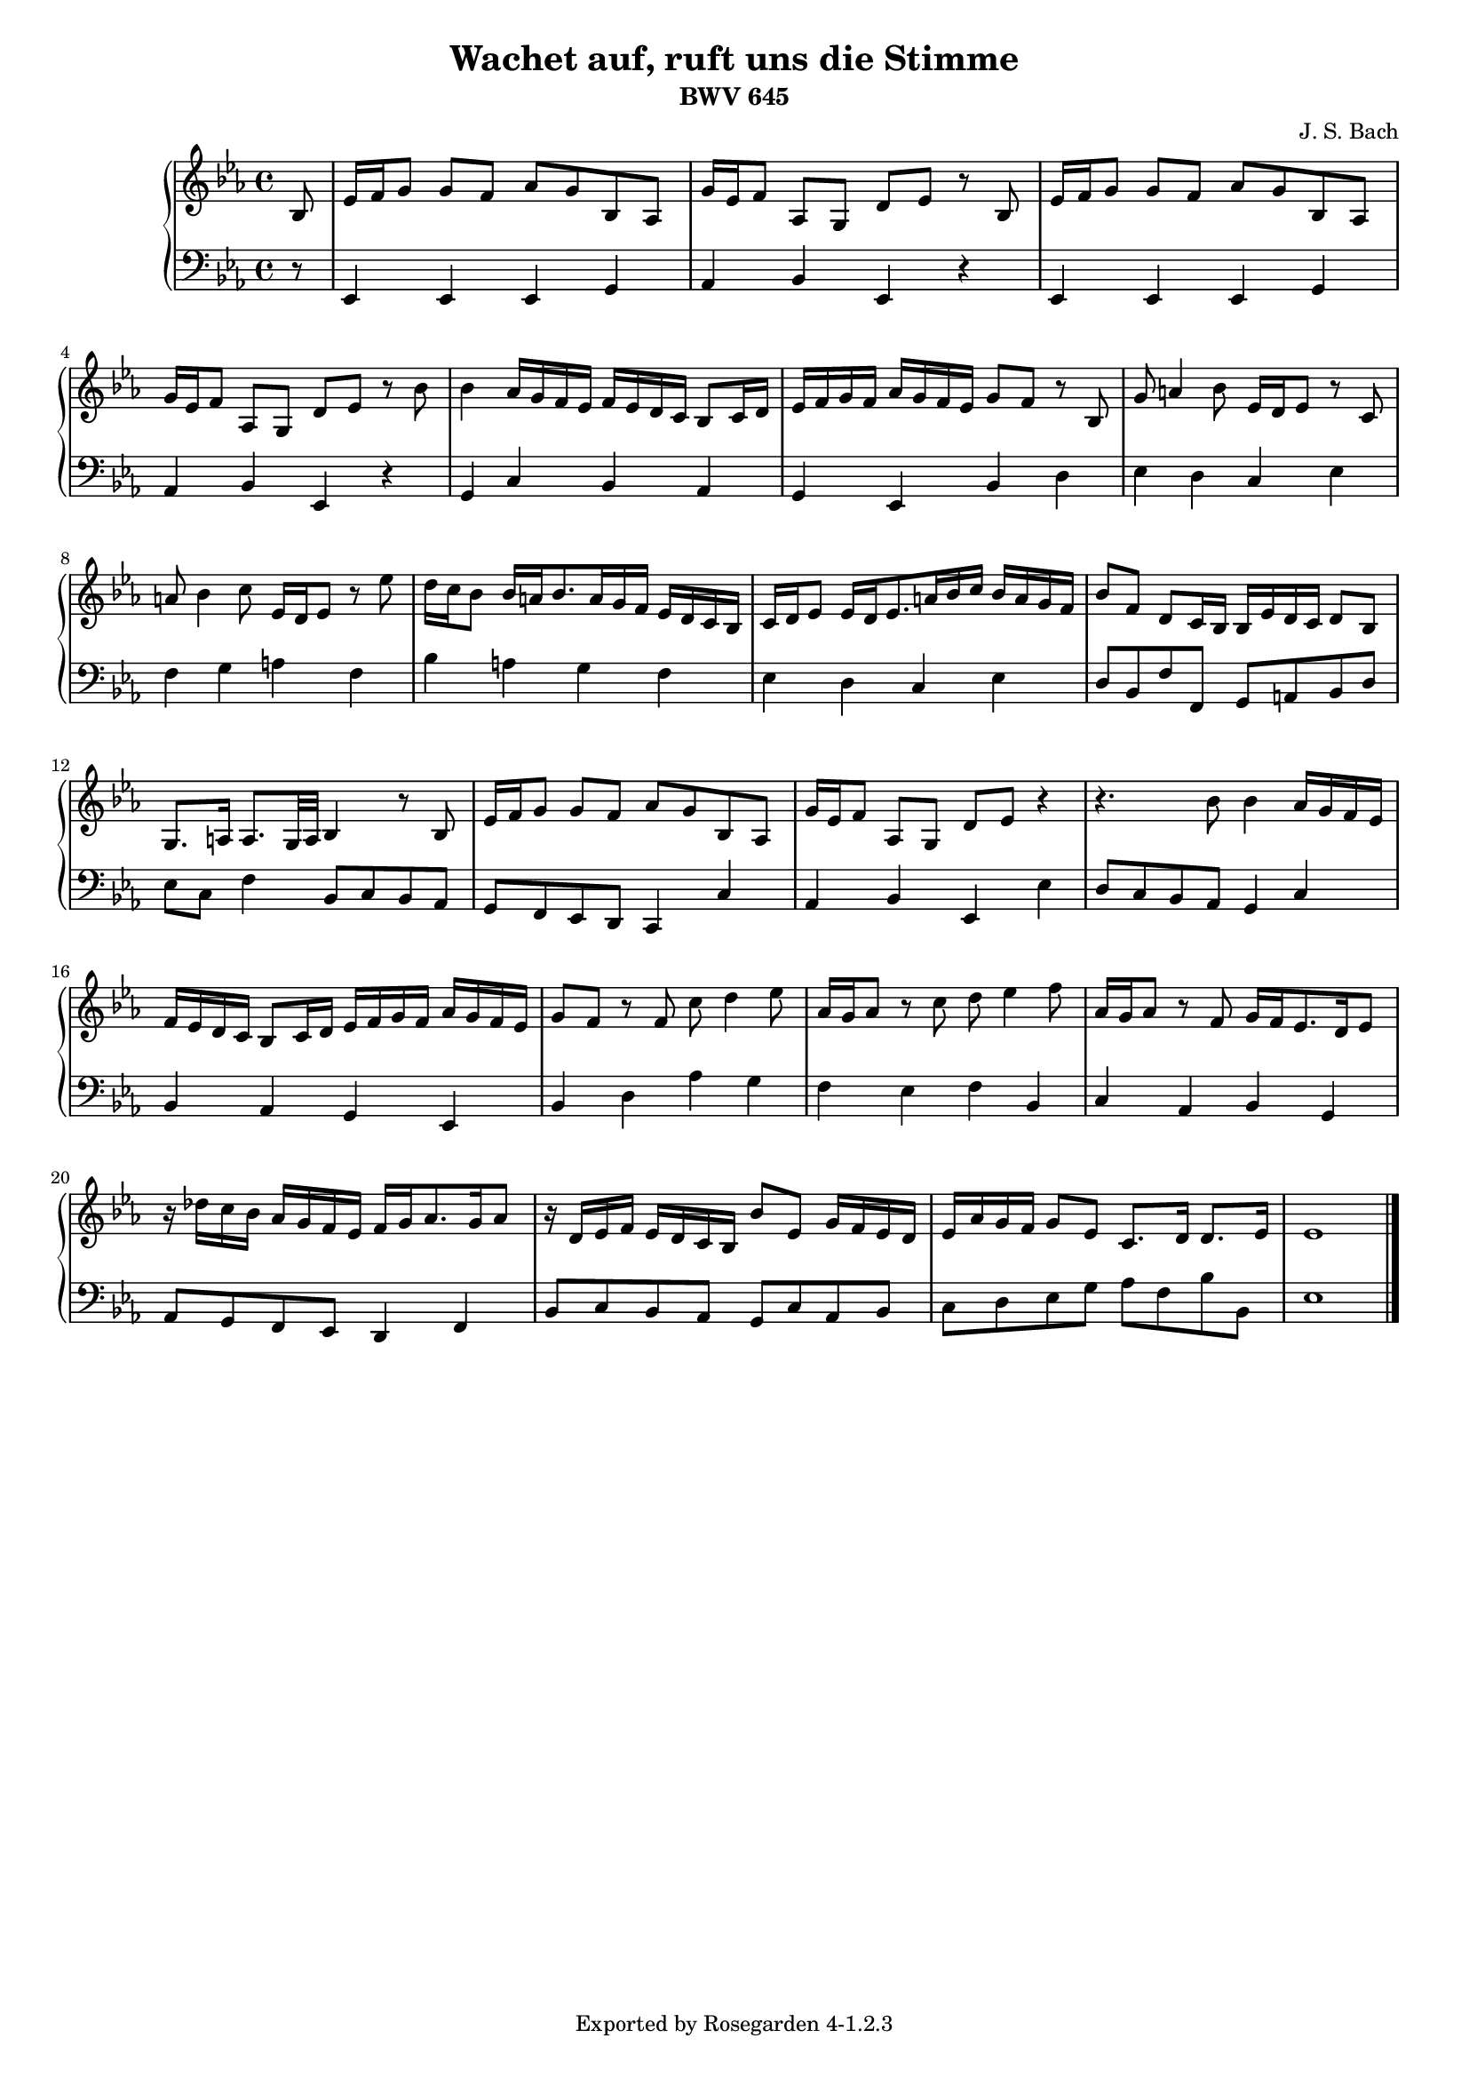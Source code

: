 \version "2.4.0"
\header {
    composer = "J. S. Bach"
    subtitle = "BWV 645"
    title = "Wachet auf, ruft uns die Stimme"
    tagline = "Exported by Rosegarden 4-1.2.3"
    footer = "Rosegarden 4-1.2.3"
}
#(set-global-staff-size 16)
\score {
    \context PianoStaff <<
        \time 4/4
        \context Staff = "right hand 1" << 
            \context Voice = "voice 0" {
                \clef treble
                \key ees \major
                \partial 8*1 bes 8 
                ees' 16 f' g' 8 g' f' aes' g' bes aes 
                g' 16 ees' f' 8 aes g d' ees' r bes 
                ees' 16 f' g' 8 g' f' aes' g' bes aes 
%% 5
                g' 16 ees' f' 8 aes g d' ees' r bes' 
                bes' 4 aes' 16 g' f' ees' f' ees' d' c' bes 8 c' 16 d' 
                ees' 16 f' g' f' aes' g' f' ees' g' 8 f' r bes 
                g' 8 a' 4 bes' 8 ees' 16 d' ees' 8 r c' 
                a' 8 bes' 4 c'' 8 ees' 16 d' ees' 8 r ees'' 
%% 10
                d'' 16 c'' bes' 8 bes' 16 a' bes' 8. a' 16 g' f' ees' d' c' bes 
                c' 16 d' ees' 8 ees' 16 d' ees' 8. a' 16 bes' c'' bes' a' g' f' 
                bes' 8 f' d' c' 16 bes bes ees' d' c' d' 8 bes 
                g 8. a 16 a 8. g 32 a bes 4 r8 bes 
                ees' 16 f' g' 8 g' f' aes' g' bes aes 
%% 15
                g' 16 ees' f' 8 aes g d' ees' r4 
                r4. bes' 8 bes' 4 aes' 16 g' f' ees' 
                f' 16 ees' d' c' bes 8 c' 16 d' ees' f' g' f' aes' g' f' ees' 
                g' 8 f' r f' c'' d'' 4 ees'' 8 
                aes' 16 g' aes' 8 r c'' d'' ees'' 4 f'' 8 
%% 20
                aes' 16 g' aes' 8 r f' g' 16 f' ees' 8. d' 16 ees' 8 
                r16 des'' 16 c'' bes' aes' g' f' ees' f' g' aes' 8. g' 16 aes' 8 
                r16 d' 16 ees' f' ees' d' c' bes bes' 8 ees' g' 16 f' ees' d' 
                ees' 16 aes' g' f' g' 8 ees' c' 8. d' 16 d' 8. ees' 16
                ees' 1 

                 \bar "|."
            } % Voice
        >> % Staff
        \context Staff = "left hand 2" << 
            \context Voice = "voice 1" {
                \clef bass
                \time 4/4
                \key ees \major
                \partial 8*1 r 8 
                ees, 4 ees, ees, g, 
                aes, 4 bes, ees, r 
                ees, 4 ees, ees, g, 
%% 5
                aes, 4 bes, ees, r 
                g, 4 c bes, aes, 
                g, 4 ees, bes, d 
                ees 4 d c ees 
                f 4 g a f 
%% 10
                bes 4 a g f 
                ees 4 d c ees 
                d 8 bes, f f, g, a, bes, d 
                ees 8 c f 4 bes, 8 c bes, aes, 
                g, 8 f, ees, d, c, 4 c 
%% 15
                aes, 4 bes, ees, ees 
                d 8 c bes, aes, g, 4 c 
                bes, 4 aes, g, ees, 
                bes, 4 d aes g 
                f 4 ees f bes, 
%% 20
                c 4 aes, bes, g, 
                aes, 8 g, f, ees, d, 4 f, 
                bes, 8 c bes, aes, g, c aes, bes, 
                c 8 d ees g aes f bes bes, 
                ees 1 

                 \bar "|."
            } % Voice
        >> % Staff (final)
    >> % PianoStaff
    \layout { papersize = "a4" }
} % score

